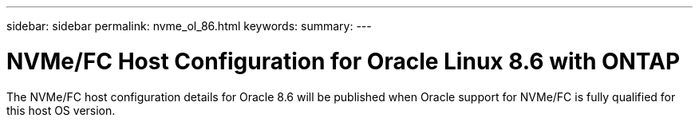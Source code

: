 ---
sidebar: sidebar
permalink: nvme_ol_86.html
keywords: 
summary: 
---

= NVMe/FC Host Configuration for Oracle Linux 8.6 with ONTAP
:toc: macro
:hardbreaks:
:toclevels: 1
:nofooter:
:icons: font
:linkattrs:
:imagesdir: ./media/

[.lead]
The NVMe/FC host configuration details for Oracle 8.6 will be published when Oracle support for NVMe/FC is fully qualified for this host OS version. 
